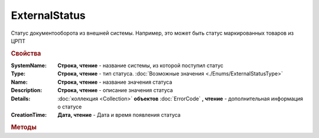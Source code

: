 ExternalStatus
==============

Статус документооборота из внешней системы. Например, это может быть статус маркированных товаров из ЦРПТ


.. rubric:: Свойства

:SystemName:
    **Строка, чтение** - название системы, из которой поступил статус

:Type:
    **Строка, чтение** - тип статуса. :doc:`Возможные значения <./Enums/ExternalStatusType>`

:Name:
    **Строка, чтение** - название значения статуса

:Description:
    **Строка, чтение** - описание значения статуса

:Details:
    :doc:`коллекция <Collection>` **объектов** :doc:`ErrorCode` **, чтение** - дополнительная информация о статусе

:CreationTime:
    **Дата, чтение** - Дата и время появления статуса



.. rubric:: Методы

.. tabs::

    .. tab:: Все актуальные

        * :meth:`GetBase64Content() <ExternalStatus.GetBase64Content>`


.. method:: ExternalStatus.GetBase64Content()

    Возвращает Base64-строку содержимого статуса. Может быть использован для получения детализации по статусу